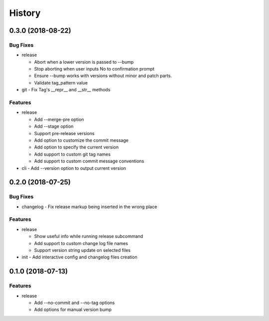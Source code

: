 History
=======

0.3.0 (2018-08-22)
------------------

Bug Fixes
~~~~~~~~~

* release

  - Abort when a lower version is passed to --bump
  - Stop aborting when user inputs No to confirmation prompt
  - Ensure --bump works with versions without minor and patch parts.
  - Validate tag_pattern value
* git - Fix Tag's __repr__ and __str__ methods

Features
~~~~~~~~

* release

  - Add --merge-pre option
  - Add --stage option
  - Support pre-release versions
  - Add option to customize the commit message
  - Add option to specify the current version
  - Add support to custom git tag names
  - Add support to custom commit message conventions
* cli - Add --version option to output current version

0.2.0 (2018-07-25)
------------------

Bug Fixes
~~~~~~~~~

* changelog - Fix release markup being inserted in the wrong place

Features
~~~~~~~~

* release

  - Show useful info while running release subcommand
  - Add support to custom change log file names
  - Support version string update on selected files
* init - Add interactive config and changelog files creation

0.1.0 (2018-07-13)
------------------

Features
~~~~~~~~

* release

  - Add --no-commit and --no-tag options
  - Add options for manual version bump

